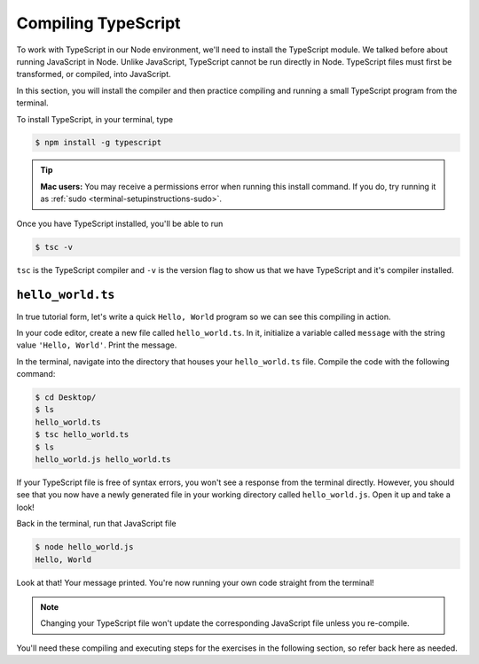 Compiling TypeScript
====================

To work with TypeScript in our Node environment, we'll need to install the TypeScript
module. We talked before about running JavaScript in Node. Unlike JavaScript, TypeScript
cannot be run directly in Node. TypeScript files must first be transformed, or compiled,
into JavaScript.

In this section, you will install the compiler and then practice compiling and
running a small TypeScript program from the terminal.

To install TypeScript, in your terminal, type

.. sourcecode:: bash

   $ npm install -g typescript

.. tip::

   **Mac users:** You may receive a permissions error when running this install command.
   If you do, try running it as :ref:`sudo <terminal-setupinstructions-sudo>`. 

Once you have TypeScript installed, you'll be able to run 

.. sourcecode:: bash

   $ tsc -v

``tsc`` is the TypeScript compiler and ``-v`` is the version flag to show us that
we have TypeScript and it's compiler installed. 

``hello_world.ts``
------------------

In true tutorial form, let's write a quick ``Hello, World`` program so we can see this 
compiling in action.

In your code editor, create a new file called ``hello_world.ts``. In it, initialize a 
variable called ``message`` with the string value ``'Hello, World'``. Print the message.

.. sourcecode:: ts
   :linenos:

    let message: string = 'Hello, World';
    console.log(message);


In the terminal, navigate into the directory that houses your ``hello_world.ts`` file. 
Compile the code with the following command:

.. sourcecode:: bash

   $ cd Desktop/
   $ ls 
   hello_world.ts
   $ tsc hello_world.ts
   $ ls
   hello_world.js hello_world.ts

If your TypeScript file is free of syntax errors, you won't see a response from the
terminal directly. However, you should see that you now have a newly generated file
in your working directory called ``hello_world.js``. Open it up and take a look!

Back in the terminal, run that JavaScript file

.. sourcecode:: bash

   $ node hello_world.js
   Hello, World

Look at that! Your message printed. You're now running your own code straight from 
the terminal!

.. note::

   Changing your TypeScript file won't update the corresponding JavaScript file
   unless you re-compile.

You'll need these compiling and executing steps for the exercises in the following 
section, so refer back here as needed.

